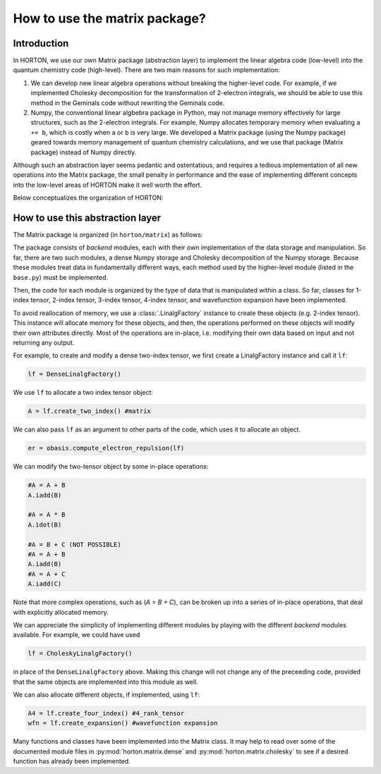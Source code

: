 ..
    : Horton is a development platform for electronic structure methods.
    : Copyright (C) 2011-2015 The Horton Development Team
    :
    : This file is part of Horton.
    :
    : Horton is free software; you can redistribute it and/or
    : modify it under the terms of the GNU General Public License
    : as published by the Free Software Foundation; either version 3
    : of the License, or (at your option) any later version.
    :
    : Horton is distributed in the hope that it will be useful,
    : but WITHOUT ANY WARRANTY; without even the implied warranty of
    : MERCHANTABILITY or FITNESS FOR A PARTICULAR PURPOSE.  See the
    : GNU General Public License for more details.
    :
    : You should have received a copy of the GNU General Public License
    : along with this program; if not, see <http://www.gnu.org/licenses/>
    :
    : --

How to use the matrix package?
##############################

Introduction
============

In HORTON, we use our own Matrix package (abstraction layer) to implement the
linear algebra code (low-level) into the quantum chemistry code (high-level). There
are two main reasons for such implementation:

1. We can develop new linear algebra operations without breaking the higher-level
   code. For example, if we implemented Cholesky decomposition for the transformation
   of 2-electron integrals, we should be able to use this method in the Geminals
   code without rewriting the Geminals code.
2. Numpy, the conventional linear algbebra package in Python, may not manage
   memory effectively for large structures, such as the 2-electron
   integrals. For example, Numpy allocates temporary memory when evaluating ``a += b``, which
   is costly when  ``a`` or ``b`` is very large. We developed a Matrix package
   (using the Numpy package) geared towards memory management of quantum
   chemistry calculations, and we use that package (Matrix package) instead of Numpy
   directly.

Although such an abstraction layer seems pedantic and ostentatious, and requires
a tedious implementation of all new operations into the Matrix package, the
small penalty in performance and the ease of implementing different concepts
into the low-level areas of HORTON make it well worth the effort.

Below conceptualizes the organization of HORTON:

.. image:: matrix_concept.png

How to use this abstraction layer
=================================

The Matrix package is organized (in ``horton/matrix``) as follows:

The package consists of `backend` modules, each with their own implementation of
the data storage and manipulation. So far, there are two such modules, a dense
Numpy storage and Cholesky decomposition of the Numpy storage. Because these
modules treat data in fundamentally different ways, each method used by the
higher-level module (listed in the ``base.py``) must be implemented.

Then, the code for each module is organized by the type of data that is
manipulated within a class. So far, classes for 1-index tensor, 2-index tensor,
3-index tensor, 4-index tensor, and wavefunction expansion have been
implemented.

To avoid reallocation of memory, we use a :class:`.LinalgFactory` instance to
create these objects (e.g. 2-index tensor). This instance will allocate memory
for these objects, and then, the operations performed on these objects will modify
their own attributes directly. Most of the operations are in-place, i.e.
modifying their own data based on input and not returning any output.

For example, to create and modify a dense two-index tensor, we first create a
LinalgFactory instance and call it ``lf``:

.. code-block:: python

    lf = DenseLinalgFactory()

We use ``lf`` to allocate a two index tensor object:

.. code-block:: python

    A = lf.create_two_index() #matrix

We can also pass ``lf`` as an argument to other parts of the code, which
uses it to allocate an object.

.. code-block:: python

    er = obasis.compute_electron_repulsion(lf)

We can modify the two-tensor object by some in-place operations:

.. code-block:: python

    #A = A + B
    A.iadd(B)

    #A = A * B
    A.idot(B)

    #A = B + C (NOT POSSIBLE)
    #A = A + B
    A.iadd(B)
    #A = A + C
    A.iadd(C)

Note that more complex operations, such as (`A = B + C`), can be broken up into
a series of in-place operations, that deal with explicitly allocated memory.

We can appreciate the simplicity of implementing different modules by playing
with the different `backend` modules available. For example, we could have used

.. code-block:: python

    lf = CholeskyLinalgFactory()

in place of the ``DenseLinalgFactory`` above. Making this change will not change
any of the preceeding code, provided that the same objects are implemented into
this module as well.

We can also allocate different objects, if implemented, using ``lf``:

.. code-block:: python

    A4 = lf.create_four_index() #4_rank_tensor
    wfn = lf.create_expansion() #wavefunction expansion

Many functions and classes have been implemented into the Matrix class. It may
help to read over some of the documented module files in
:py:mod:`horton.matrix.dense` and :py:mod:`horton.matrix.cholesky`
to see if a desired function has already been implemented.
